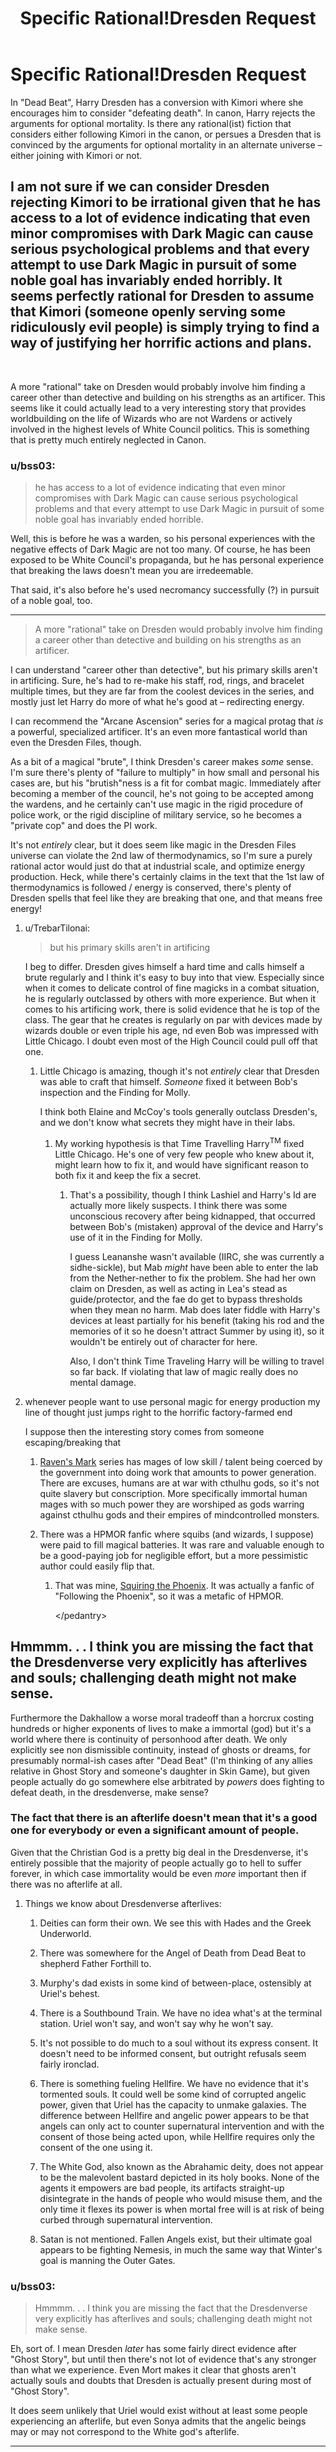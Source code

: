 #+TITLE: Specific Rational!Dresden Request

* Specific Rational!Dresden Request
:PROPERTIES:
:Author: bss03
:Score: 19
:DateUnix: 1603768078.0
:DateShort: 2020-Oct-27
:END:
In "Dead Beat", Harry Dresden has a conversion with Kimori where she encourages him to consider "defeating death". In canon, Harry rejects the arguments for optional mortality. Is there any rational(ist) fiction that considers either following Kimori in the canon, or persues a Dresden that is convinced by the arguments for optional mortality in an alternate universe -- either joining with Kimori or not.


** I am not sure if we can consider Dresden rejecting Kimori to be irrational given that he has access to a lot of evidence indicating that even minor compromises with Dark Magic can cause serious psychological problems and that every attempt to use Dark Magic in pursuit of some noble goal has invariably ended horribly. It seems perfectly rational for Dresden to assume that Kimori (someone openly serving some ridiculously evil people) is simply trying to find a way of justifying her horrific actions and plans.

​

A more "rational" take on Dresden would probably involve him finding a career other than detective and building on his strengths as an artificer. This seems like it could actually lead to a very interesting story that provides worldbuilding on the life of Wizards who are not Wardens or actively involved in the highest levels of White Council politics. This is something that is pretty much entirely neglected in Canon.
:PROPERTIES:
:Author: CaseyAshford
:Score: 30
:DateUnix: 1603779923.0
:DateShort: 2020-Oct-27
:END:

*** u/bss03:
#+begin_quote
  he has access to a lot of evidence indicating that even minor compromises with Dark Magic can cause serious psychological problems and that every attempt to use Dark Magic in pursuit of some noble goal has invariably ended horrible.
#+end_quote

Well, this is before he was a warden, so his personal experiences with the negative effects of Dark Magic are not too many. Of course, he has been exposed to be White Council's propaganda, but he has personal experience that breaking the laws doesn't mean you are irredeemable.

That said, it's also before he's used necromancy successfully (?) in pursuit of a noble goal, too.

--------------

#+begin_quote
  A more "rational" take on Dresden would probably involve him finding a career other than detective and building on his strengths as an artificer.
#+end_quote

I can understand "career other than detective", but his primary skills aren't in artificing. Sure, he's had to re-make his staff, rod, rings, and bracelet multiple times, but they are far from the coolest devices in the series, and mostly just let Harry do more of what he's good at -- redirecting energy.

I can recommend the "Arcane Ascension" series for a magical protag that /is/ a powerful, specialized artificer. It's an even more fantastical world than even the Dresden Files, though.

As a bit of a magical "brute", I think Dresden's career makes /some/ sense. I'm sure there's plenty of "failure to multiply" in how small and personal his cases are, but his "brutish"ness is a fit for combat magic. Immediately after becoming a member of the council, he's not going to be accepted among the wardens, and he certainly can't use magic in the rigid procedure of police work, or the rigid discipline of military service, so he becomes a "private cop" and does the PI work.

It's not /entirely/ clear, but it does seem like magic in the Dresden Files universe can violate the 2nd law of thermodynamics, so I'm sure a purely rational actor would just do that at industrial scale, and optimize energy production. Heck, while there's certainly claims in the text that the 1st law of thermodynamics is followed / energy is conserved, there's plenty of Dresden spells that feel like they are breaking that one, and that means free energy!
:PROPERTIES:
:Author: bss03
:Score: 4
:DateUnix: 1603810096.0
:DateShort: 2020-Oct-27
:END:

**** u/TrebarTilonai:
#+begin_quote
  but his primary skills aren't in artificing
#+end_quote

I beg to differ. Dresden gives himself a hard time and calls himself a brute regularly and I think it's easy to buy into that view. Especially since when it comes to delicate control of fine magicks in a combat situation, he is regularly outclassed by others with more experience. But when it comes to his artificing work, there is solid evidence that he is top of the class. The gear that he creates is regularly on par with devices made by wizards double or even triple his age, nd even Bob was impressed with Little Chicago. I doubt even most of the High Council could pull off that one.
:PROPERTIES:
:Author: TrebarTilonai
:Score: 6
:DateUnix: 1603914888.0
:DateShort: 2020-Oct-28
:END:

***** Little Chicago is amazing, though it's not /entirely/ clear that Dresden was able to craft that himself. /Someone/ fixed it between Bob's inspection and the Finding for Molly.

I think both Elaine and McCoy's tools generally outclass Dresden's, and we don't know what secrets they might have in their labs.
:PROPERTIES:
:Author: bss03
:Score: 1
:DateUnix: 1603956353.0
:DateShort: 2020-Oct-29
:END:

****** My working hypothesis is that Time Travelling Harry^{TM} fixed Little Chicago. He's one of very few people who knew about it, might learn how to fix it, and would have significant reason to both fix it and keep the fix a secret.
:PROPERTIES:
:Author: Frommerman
:Score: 2
:DateUnix: 1604032110.0
:DateShort: 2020-Oct-30
:END:

******* That's a possibility, though I think Lashiel and Harry's Id are actually more likely suspects. I think there was some unconscious recovery after being kidnapped, that occurred between Bob's (mistaken) approval of the device and Harry's use of it in the Finding for Molly.

I guess Leananshe wasn't available (IIRC, she was currently a sidhe-sickle), but Mab /might/ have been able to enter the lab from the Nether-nether to fix the problem. She had her own claim on Dresden, as well as acting in Lea's stead as guide/protector, and the fae do get to bypass thresholds when they mean no harm. Mab does later fiddle with Harry's devices at least partially for his benefit (taking his rod and the memories of it so he doesn't attract Summer by using it), so it wouldn't be entirely out of character for here.

Also, I don't think Time Traveling Harry will be willing to travel so far back. If violating that law of magic really does no mental damage.
:PROPERTIES:
:Author: bss03
:Score: 1
:DateUnix: 1604035111.0
:DateShort: 2020-Oct-30
:END:


**** whenever people want to use personal magic for energy production my line of thought just jumps right to the horrific factory-farmed end

I suppose then the interesting story comes from someone escaping/breaking that
:PROPERTIES:
:Author: aponty
:Score: 3
:DateUnix: 1603815507.0
:DateShort: 2020-Oct-27
:END:

***** [[https://www.goodreads.com/book/show/33916060-blackwing][Raven's Mark]] series has mages of low skill / talent being coerced by the government into doing work that amounts to power generation. There are excuses, humans are at war with cthulhu gods, so it's not quite slavery but conscription. More specifically immortal human mages with so much power they are worshiped as gods warring against cthulhu gods and their empires of mindcontrolled monsters.
:PROPERTIES:
:Author: fassina2
:Score: 2
:DateUnix: 1603836431.0
:DateShort: 2020-Oct-28
:END:


***** There was a HPMOR fanfic where squibs (and wizards, I suppose) were paid to fill magical batteries. It was rare and valuable enough to be a good-paying job for negligible effort, but a more pessimistic author could easily flip that.
:PROPERTIES:
:Author: ulyssessword
:Score: 1
:DateUnix: 1603818118.0
:DateShort: 2020-Oct-27
:END:

****** That was mine, [[https://fanfiction.net/s/11107471/1/Squiring-the-Phoenix][Squiring the Phoenix]]. It was actually a fanfic of "Following the Phoenix", so it was a metafic of HPMOR.

</pedantry>
:PROPERTIES:
:Author: eaglejarl
:Score: 2
:DateUnix: 1603983813.0
:DateShort: 2020-Oct-29
:END:


** Hmmmm. . . I think you are missing the fact that the Dresdenverse very explicitly has afterlives and souls; challenging death might not make sense.

Furthermore the Dakhallow a worse moral tradeoff than a horcrux costing hundreds or higher exponents of lives to make a immortal (god) but it's a world where there is continuity of personhood after death. We only explicitly see non dismissible continuity, instead of ghosts or dreams, for presumably normal-ish cases after "Dead Beat" (I'm thinking of any allies relative in Ghost Story and someone's daughter in Skin Game), but given people actually do go somewhere else arbitrated by /powers/ does fighting to defeat death, in the dresdenverse, make sense?
:PROPERTIES:
:Author: Empiricist_or_not
:Score: 5
:DateUnix: 1603835807.0
:DateShort: 2020-Oct-28
:END:

*** The fact that there is an afterlife doesn't mean that it's a good one for everybody or even a significant amount of people.

Given that the Christian God is a pretty big deal in the Dresdenverse, it's entirely possible that the majority of people actually go to hell to suffer forever, in which case immortality would be even /more/ important then if there was no afterlife at all.
:PROPERTIES:
:Author: meangreenking
:Score: 3
:DateUnix: 1603927418.0
:DateShort: 2020-Oct-29
:END:

**** Things we know about Dresdenverse afterlives:

1. Deities can form their own. We see this with Hades and the Greek Underworld.

2. There was somewhere for the Angel of Death from Dead Beat to shepherd Father Forthill to.

3. Murphy's dad exists in some kind of between-place, ostensibly at Uriel's behest.

4. There is a Southbound Train. We have no idea what's at the terminal station. Uriel won't say, and won't say why he won't say.

5. It's not possible to do much to a soul without its express consent. It doesn't need to be informed consent, but outright refusals seem fairly ironclad.

6. There is something fueling Hellfire. We have no evidence that it's tormented souls. It could well be some kind of corrupted angelic power, given that Uriel has the capacity to unmake galaxies. The difference between Hellfire and angelic power appears to be that angels can only act to counter supernatural intervention and with the consent of those being acted upon, while Hellfire requires only the consent of the one using it.

7. The White God, also known as the Abrahamic deity, does not appear to be the malevolent bastard depicted in its holy books. None of the agents it empowers are bad people, its artifacts straight-up disintegrate in the hands of people who would misuse them, and the only time it flexes its power is when mortal free will is at risk of being curbed through supernatural intervention.

8. Satan is not mentioned. Fallen Angels exist, but their ultimate goal appears to be fighting Nemesis, in much the same way that Winter's goal is manning the Outer Gates.
:PROPERTIES:
:Author: Frommerman
:Score: 2
:DateUnix: 1604033607.0
:DateShort: 2020-Oct-30
:END:


*** u/bss03:
#+begin_quote
  Hmmmm. . . I think you are missing the fact that the Dresdenverse very explicitly has afterlives and souls; challenging death might not make sense.
#+end_quote

Eh, sort of. I mean Dresden /later/ has some fairly direct evidence after "Ghost Story", but until then there's not lot of evidence that's any stronger than what we experience. Even Mort makes it clear that ghosts aren't actually souls and doubts that Dresden is actually present during most of "Ghost Story".

It does seem unlikely that Uriel would exist without at least some people experiencing an afterlife, but even Sonya admits that the angelic beings may or may not correspond to the White god's afterlife.

--------------

#+begin_quote
  Furthermore the Dakhallow a worse moral tradeoff than a horcrux costing hundreds or higher exponents of lives to make a immortal (god) but it's a world where there is continuity of personhood after death.
#+end_quote

Oh, absolutely, I'm not saying Dresden would not stop the Darkhallow. Kimori and Cowl both state that it would be better for it not to happen at all, Cowl just doesn't think that's very likely and seeing himself performing the Darkhollow as the least bad option. If Dresden and Kimori (and Cowl?) team up, it would mean they'd work together to stop the Darkhallow. If Kimori or Cowl can't modify their goals that much, Dresden will still go it alone.

With Cowl and Kimori on defense instead of smacking him over the head, it's theoretically possible that The Erlking could have been imprisoned until dawn! (Unlikely, eventually Gravain and/pr Corpse Taker would try to break the Erlking out, and if both of them and their dummers came by "Team Dresden" would be outnumbered on the wizard count.)

#+begin_quote
  given people actually do go somewhere else arbitrated by powers does fighting to defeat death, in the dresdenverse, make sense?
#+end_quote

I think it does. Optional mortality is basically always an improvement. Even if the afterlife is always very much better than life, it's not /strictly/ better because you lose the ability to interact with the living in significant ways. Optional mortality would let you decide when the afterlife experience is worth the things you'll have to give up, if there is an afterlife.

At the very least, Dresden's experiences in "Dead Beat" /should/ have had him collaborating with Mort more, so that he wasn't so inexperienced during "Ghost Story", even if he never drew from necromantic energy after ceasing to animate Sue.
:PROPERTIES:
:Author: bss03
:Score: 2
:DateUnix: 1603837751.0
:DateShort: 2020-Oct-28
:END:

**** Mort was pretty useless at that point. It's only after Harry's come to Jesus speech in Dead Beat that he begins to actually practice his craft in a real way again.
:PROPERTIES:
:Author: Frommerman
:Score: 1
:DateUnix: 1604032345.0
:DateShort: 2020-Oct-30
:END:

***** Nah, Mort was already coming back into his powers at the beginning of "Death Masks". He's never going to want to jump into the thick of things, but he could have already started schooling Dresden in the finer details of ectomancy.

Though, truthfully, he might not have been too keen on Dresden -- Mort knows that thinks are likely to blow up around Harry, even if that's only once or twice a year, it's enough that the cowardly ectomancer might not have wanted Harry apprenticing anywhere near himself.

Especially since Ground Zero and Square One tend to resemble one another around Dresden.

It's possible that Mort could be convinced that teaching Dresden would have him working fewer spells (like the necromancy Finding) on behalf of Dresden.
:PROPERTIES:
:Author: bss03
:Score: 1
:DateUnix: 1604034214.0
:DateShort: 2020-Oct-30
:END:


** Not of which I'm aware, so you should write it :)
:PROPERTIES:
:Author: dapperAF
:Score: 4
:DateUnix: 1603773154.0
:DateShort: 2020-Oct-27
:END:


** I don't think we have seen the end of the Kumori/necromancy plot lines yet, so I think there's going to be more happening from there. That being said, it is official canon from the author that breaking any of the Seven Laws actually does do permanent damage to the user's psyche and has lasting consequences. It's also a WoJ that Dresden is going to break all seven of them before the end of the series, so I guess that wouldn't mean that an alt!Harry couldn't go down that path of following Kumori but I would expect it to be a very dark path indeed.
:PROPERTIES:
:Author: TrebarTilonai
:Score: 2
:DateUnix: 1603914671.0
:DateShort: 2020-Oct-28
:END:

*** u/bss03:
#+begin_quote
  official canon from the author that breaking any of the Seven Laws actually does do permanent damage to the user's psyche and has lasting consequences
#+end_quote

Ah, okay. I actually don't pay attention to authors much, and focus on the works alone. But, I'll certainly accept that as canon, I just wasn't aware of it.

With that /new knowledge/, I'm actually less interested in my proposed alternative... Not that defeating death wouldn't be worth a volunteered sanity, but with the fall the the dark side / madness guaranteed, it's less interesting than exploring the parts of death magic that can be safely used.

--------------

As far as "dark", I actually think the canon is a "golden path" through the universe. There's a lot of times Dresden makes a choice and "does the right thing" and it just so happens that any other choice means Apocalypse of various stripes, or /at least/ Harry's death.

I'm not sure what /exactly/ goes wrong if necro!Harry exists, but yeah things would be dark. (So many things changes though, it would be hard to predict without writing it.)
:PROPERTIES:
:Author: bss03
:Score: 1
:DateUnix: 1603953613.0
:DateShort: 2020-Oct-29
:END:

